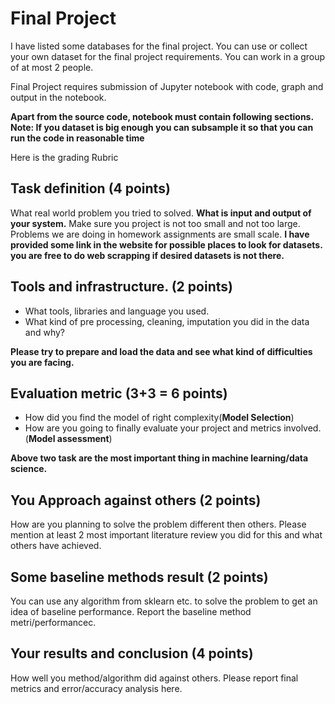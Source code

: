 * Final Project

I have listed some databases for the final project. You can use or collect your own dataset for the final project requirements.
You can work in a group of at most 2 people.

Final Project requires submission of Jupyter notebook with code, graph and
output in the notebook. 

*Apart from the source code, notebook must contain following sections.*
*Note: If you dataset is big enough you can subsample it so that you can run the code in reasonable time*

Here is the grading Rubric

** Task definition (4 points) 
What real world problem you tried to solved. *What is input and output of your system.*
Make sure you project is not too small and not too large. Problems we are doing in homework assignments
are small scale.
*I have provided some link in the website for possible places to look for datasets.*
*you are free to do web scrapping if desired datasets is not there.*

** Tools and infrastructure. (2 points) 
- What tools, libraries and language you used.
- What kind of pre processing, cleaning, imputation you did in the data and why?

*Please try to prepare and load the data and see what kind of difficulties you are facing.*

** Evaluation metric (3+3 = 6 points) 
- How did you find the model of right complexity(*Model Selection*)
- How are you going to finally evaluate your project and metrics involved.(*Model assessment*)

*Above two task are the most important thing in machine learning/data science.*

** You Approach against others (2 points) 
How are you planning to solve the problem different then others.
Please mention  at least 2 most important literature review you did for this and what others have achieved.

** Some baseline methods result (2 points) 
You can use any algorithm from sklearn etc. to solve the problem to get an idea of baseline performance.
Report the baseline method metri/performancec.

** Your results and conclusion (4 points) 
   How well you method/algorithm did against others. Please report final metrics and error/accuracy analysis here.







